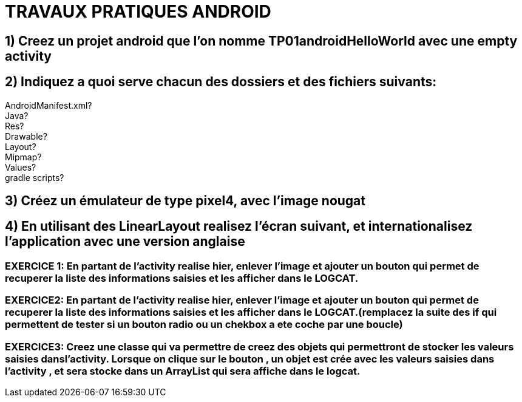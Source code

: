 = TRAVAUX PRATIQUES ANDROID

== 1) Creez un projet android que l’on nomme TP01androidHelloWorld avec une empty activity

== 2) Indiquez a quoi serve chacun des dossiers  et des fichiers suivants:
AndroidManifest.xml? +
Java? +
Res? +
Drawable? +
Layout? +
Mipmap? +
Values? +
gradle scripts? +

== 3) Créez un émulateur de type pixel4, avec l’image nougat

== 4) En utilisant des LinearLayout realisez l’écran suivant, et internationalisez l’application avec une version anglaise

=== EXERCICE 1: En partant de l’activity realise hier, enlever l’image et ajouter un bouton qui permet de recuperer la liste des informations saisies et les afficher dans le LOGCAT.

=== EXERCICE2: En partant de l’activity realise hier, enlever l’image et ajouter un bouton qui permet de recuperer la liste des informations saisies et les afficher dans le LOGCAT.(remplacez la suite des if qui permettent de tester si un bouton radio ou un chekbox a ete coche par une boucle)

=== EXERCICE3: Creez une classe qui va permettre de creez des objets qui permettront de stocker les valeurs saisies dansl’activity. Lorsque on clique sur le bouton , un objet est  crée avec les valeurs saisies dans l’activity , et sera stocke dans un ArrayList qui sera affiche dans le logcat.